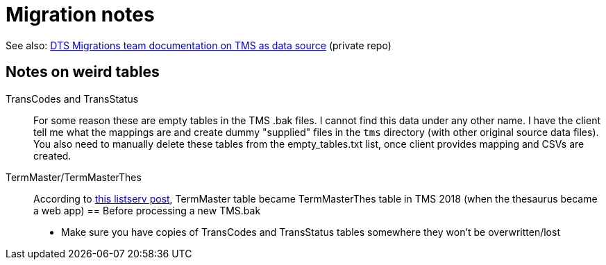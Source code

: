 :toc:
:toc-placement!:
:toclevels: 4

ifdef::env-github[]
:tip-caption: :bulb:
:note-caption: :information_source:
:important-caption: :heavy_exclamation_mark:
:caution-caption: :fire:
:warning-caption: :warning:
:imagesdir: https://raw.githubusercontent.com/lyrasis/kiba-tms/main/doc/img
endif::[]

= Migration notes

See also: https://github.com/lyrasis/dts-data-migration-docs/blob/main/source_systems_and_data_formats/tms.adoc[DTS Migrations team documentation on TMS as data source] (private repo)

== Notes on weird tables
TransCodes and TransStatus:: For some reason these are empty tables in the TMS .bak files. I cannot find this data under any other name. I have the client tell me what the mappings are and create dummy "supplied" files in the `tms` directory (with other original source data files). You also need to manually delete these tables from the empty_tables.txt list, once client provides mapping and CSVs are created.
TermMaster/TermMasterThes:: According to https://si-listserv.si.edu/cgi-bin/wa?A2=1902&L=TMSUSERS&D=0&H=N&P=4851674[this listserv post], TermMaster table became TermMasterThes table in TMS 2018 (when the thesaurus became a web app)
== Before processing a new TMS.bak
* Make sure you have copies of TransCodes and TransStatus tables somewhere they won't be overwritten/lost


